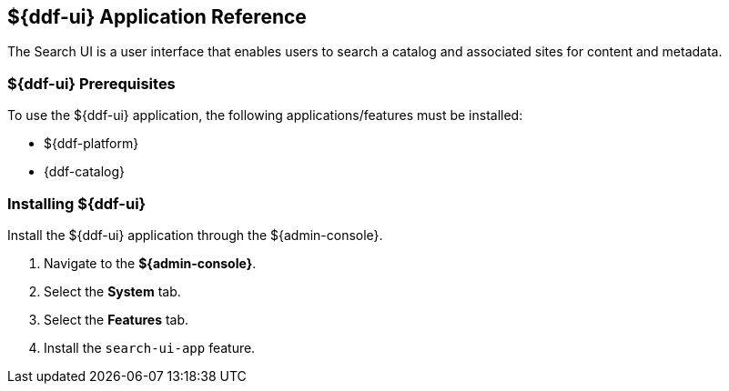 :title: ${ddf-ui}
:status: published
:type: applicationReference
:summary: Enables users to search a catalog and associated sites for content and metadata.
:order: 12

== {title} Application Reference

The Search UI is a user interface that enables users to search a catalog and associated sites for content and metadata.

===  ${ddf-ui} Prerequisites

To use the ${ddf-ui} application, the following applications/features must be installed:

* ${ddf-platform}
* {ddf-catalog}

===  Installing ${ddf-ui}

Install the ${ddf-ui} application through the ${admin-console}.

. Navigate to the *${admin-console}*.
. Select the *System* tab.
. Select the *Features* tab.
. Install the `search-ui-app` feature.

